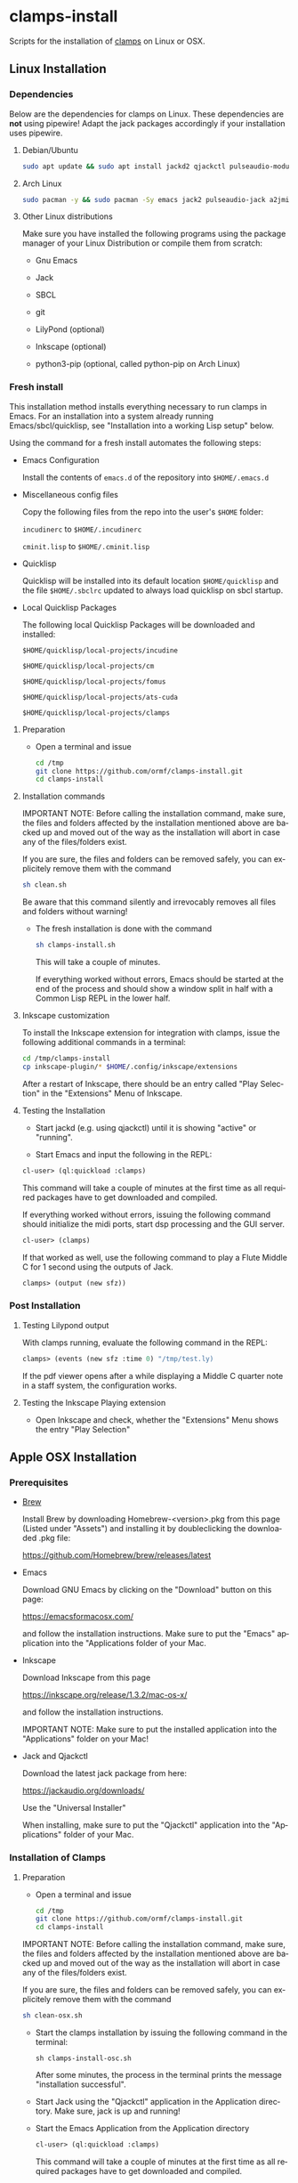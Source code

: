 #+LANGUAGE: de
#+OPTIONS: html5-fancy:t
#+OPTIONS: toc:nil
#+OPTIONS: tex:t
#+HTML_DOCTYPE: xhtml5
#+HTML_HEAD: <link rel="stylesheet" type="text/css" href="/home/orm/.config/emacs/org-mode/ox-custom/css/org-manual-style.css" />
#+INFOJS_OPT: path:scripts/org-info-de.js
#+LATEX_CLASS_OPTIONS: [a4paper]
#+LATEX: \setlength\parindent{0pt}
#+LATEX_HEADER: \usepackage[top=0.5cm, left=2cm, bottom=0.5cm, right=2cm]{geometry}
#+LATEX_HEADER: \usepackage{fontspec} % For loading fonts
#+LATEX_HEADER: \defaultfontfeatures{Mapping=tex-text}
#+LATEX_HEADER: \setmainfont[Scale=0.9]{Calibri}
#+LATEX_HEADER: \setsansfont[Scale=0.9]{Calibri}[Scale=MatchLowercase]
#+LATEX_HEADER: \setmonofont[Scale=0.7]{DejaVu Sans Mono}[Scale=MatchLowercase]

* clamps-install

  Scripts for the installation of [[https://github.com/ormf/clamps][clamps]] on Linux or OSX.

** Linux Installation
*** Dependencies
    Below are the dependencies for clamps on Linux. These dependencies
    are *not* using pipewire! Adapt the jack packages accordingly if
    your installation uses pipewire.
**** Debian/Ubuntu
     #+BEGIN_SRC sh
     sudo apt update && sudo apt install jackd2 qjackctl pulseaudio-module-jack a2jmidid emacs inkscape python3-pip sbcl git lilypond
     #+END_SRC
**** Arch Linux
     #+BEGIN_SRC sh
     sudo pacman -y && sudo pacman -Sy emacs jack2 pulseaudio-jack a2jmidid sbcl git lilypond inkscape python-pip
     #+END_SRC
**** Other Linux distributions
     Make sure you have installed the following programs using the
     package manager of your Linux Distribution or compile them from
     scratch:

    - Gnu Emacs

    - Jack

    - SBCL

    - git

    - LilyPond (optional)

    - Inkscape (optional)

    - python3-pip (optional, called python-pip on Arch Linux)

     
*** Fresh install

    This installation method installs everything necessary to run
    clamps in Emacs. For an installation into a system already running
    Emacs/sbcl/quicklisp, see "Installation into a working Lisp setup"
    below.

    Using the command for a fresh install automates the following
    steps:

    - Emacs Configuration

      Install the contents of =emacs.d= of the repository into
      =$HOME/.emacs.d=

    - Miscellaneous config files

      Copy the following files from the repo into the user's =$HOME=
      folder:

      =incudinerc= to =$HOME/.incudinerc=

      =cminit.lisp= to =$HOME/.cminit.lisp=

    - Quicklisp

      Quicklisp will be installed into its default location
      =$HOME/quicklisp= and the file =$HOME/.sbclrc= updated to always
      load quicklisp on sbcl startup.
   
    - Local Quicklisp Packages

      The following local Quicklisp Packages will be downloaded and
      installed:

      =$HOME/quicklisp/local-projects/incudine=
   
      =$HOME/quicklisp/local-projects/cm=

      =$HOME/quicklisp/local-projects/fomus=
   
      =$HOME/quicklisp/local-projects/ats-cuda=

      =$HOME/quicklisp/local-projects/clamps=

**** Preparation

     - Open a terminal and issue
       #+BEGIN_SRC sh
         cd /tmp
         git clone https://github.com/ormf/clamps-install.git
         cd clamps-install
       #+END_SRC

**** Installation commands

     IMPORTANT NOTE: Before calling the installation command, make
     sure, the files and folders affected by the installation mentioned
     above are backed up and moved out of the way as the installation
     will abort in case any of the files/folders exist.

     If you are sure, the files and folders can be removed safely, you
     can explicitely remove them with the command

     #+BEGIN_SRC sh
       sh clean.sh
     #+END_SRC

     Be aware that this command silently and irrevocably removes all
     files and folders without warning!

     - The fresh installation is done with the command

       #+BEGIN_SRC sh
         sh clamps-install.sh
       #+END_SRC

       This will take a couple of minutes.

       If everything worked without errors, Emacs should be started at
       the end of the process and should show a window split in half
       with a Common Lisp REPL in the lower half.
**** Inkscape customization

     To install the Inkscape extension for integration with clamps,
     issue the following additional commands in a terminal:
    
     #+BEGIN_SRC sh
       cd /tmp/clamps-install
       cp inkscape-plugin/* $HOME/.config/inkscape/extensions
     #+END_SRC

     After a restart of Inkscape, there should be an entry called "Play
     Selection" in the "Extensions" Menu of Inkscape.

**** Testing the Installation

     - Start jackd (e.g. using qjackctl) until it is showing "active"
       or "running".

     - Start Emacs and input the following in the REPL:

     #+BEGIN_SRC lisp
       cl-user> (ql:quickload :clamps)
     #+END_SRC

     This command will take a couple of minutes at the first time as
     all required packages have to get downloaded and compiled.

     If everything worked without errors, issuing the following
     command should initialize the midi ports, start dsp processing
     and the GUI server.

     #+BEGIN_SRC lisp
       cl-user> (clamps)
     #+END_SRC

     If that worked as well, use the following command to play a Flute
     Middle C for 1 second using the outputs of Jack.

     #+BEGIN_SRC lisp
       clamps> (output (new sfz))
     #+END_SRC
*** Post Installation
**** Testing Lilypond output
     With clamps running, evaluate the following command in the REPL:

     #+BEGIN_SRC lisp
       clamps> (events (new sfz :time 0) "/tmp/test.ly)
     #+END_SRC

     If the pdf viewer opens after a while displaying a Middle C
     quarter note in a staff system, the configuration works.
**** Testing the Inkscape Playing extension

     - Open Inkscape and check, whether the "Extensions" Menu shows
       the entry "Play Selection"

** Apple OSX Installation
*** Prerequisites
    - [[https://brew.sh/][Brew]]

      Install Brew by downloading Homebrew-<version>.pkg from this
      page (Listed under "Assets") and installing it by doubleclicking
      the downloaded .pkg file:

      [[https://github.com/Homebrew/brew/releases/latest]]

    - Emacs

      Download GNU Emacs by clicking on the "Download" button on this
      page:

      https://emacsformacosx.com/

      and follow the installation instructions. Make sure to put the
      "Emacs" application into the "Applications folder of your Mac.
    
    - Inkscape

      Download Inkscape from this page
      
      https://inkscape.org/release/1.3.2/mac-os-x/

      and follow the installation instructions.

      IMPORTANT NOTE: Make sure to put the installed application into
      the "Applications" folder on your Mac!

    - Jack and Qjackctl

      Download the latest jack package from here:

      https://jackaudio.org/downloads/

      Use the "Universal Installer"

      When installing, make sure to put the "Qjackctl" application
      into the "Applications" folder of your Mac.

*** Installation of Clamps

**** Preparation
     - Open a terminal and issue
       #+BEGIN_SRC sh
         cd /tmp
         git clone https://github.com/ormf/clamps-install.git
         cd clamps-install
       #+END_SRC

     IMPORTANT NOTE: Before calling the installation command, make
     sure, the files and folders affected by the installation
     mentioned above are backed up and moved out of the way as the
     installation will abort in case any of the files/folders exist.

     If you are sure, the files and folders can be removed safely, you
     can explicitely remove them with the command

     #+BEGIN_SRC sh
       sh clean-osx.sh
     #+END_SRC

    - Start the clamps installation by issuing the following command
      in the terminal:
    
      =sh clamps-install-osc.sh=

      After some minutes, the process in the terminal prints the
      message "installation successful".

    - Start Jack using the "Qjackctl" application in the Application
      directory. Make sure, jack is up and running!
    
    - Start the Emacs Application from the Application directory

     #+BEGIN_SRC lisp
       cl-user> (ql:quickload :clamps)
     #+END_SRC

     This command will take a couple of minutes at the first time as
     all required packages have to get downloaded and compiled.

     If everything worked without errors, issuing the following
     command should initialize the midi ports, start dsp processing
     and the GUI server.

     #+BEGIN_SRC lisp
       cl-user> (clamps)
     #+END_SRC

     If that worked as well, use the following command to play a Flute
     Middle C for 1 second using the outputs of Jack.

     #+BEGIN_SRC lisp
       clamps> (output (new sfz))
     #+END_SRC
      
*** Post Installation
**** Testing Lilypond output
     With clamps running, evaluate the following command in the REPL:

     #+BEGIN_SRC lisp
       clamps> (events (new sfz :time 0) "/tmp/test.ly)
     #+END_SRC

     If the pdf viewer opens after a while displaying a Middle C
     quarter note in a staff system, the configuration works.
**** Testing the Inkscape Playing extension

     - Open Inkscape and check, whether the "Extensions" Menu shows
       the entry "Play Selection"
